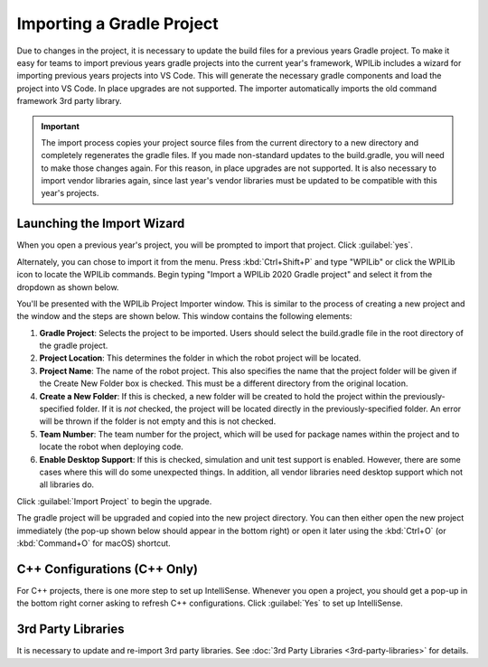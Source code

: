 Importing a Gradle Project
==========================

Due to changes in the project, it is necessary to update the build files for a previous years Gradle project. To make it easy for teams to import previous years gradle projects into the current year's framework, WPILib includes a wizard for importing previous years projects into VS Code. This will generate the necessary gradle components and load the project into VS Code. In place upgrades are not supported. The importer automatically imports the old command framework 3rd party library.

.. important:: The import process copies your project source files from the current directory to a new directory and completely regenerates the gradle files. If you made non-standard updates to the build.gradle, you will need to make those changes again. For this reason, in place upgrades are not supported. It is also necessary to import vendor libraries again, since last year's vendor libraries must be updated to be compatible with this year's projects.

Launching the Import Wizard
---------------------------

.. image:: images/importing-previous-project/ImportPopup.png
   :alt: Click yes to the Import popup that automatically appears when loading an old project.

When you open a previous year's project, you will be prompted to import that project. Click :guilabel:`yes`.

Alternately, you can chose to import it from the menu. Press :kbd:`Ctrl+Shift+P` and type "WPILib" or click the WPILib icon to locate the WPILib commands. Begin typing "Import a WPILib 2020 Gradle project" and select it from the dropdown as shown below.

.. image:: images/importing-previous-project/ImportGradleMenu.png
   :alt: Import from the Command Palette.

.. image:: images/importing-previous-project/VSCodeImport.png
   :alt: The Project Importer Screen.

You'll be presented with the WPILib Project Importer window. This is similar to the process of creating a new project and the window and the steps are shown below.  This window contains the following elements:

1. **Gradle Project**: Selects the project to be imported.  Users should select the build.gradle file in the root directory of the gradle project.
2. **Project Location**: This determines the folder in which the robot project will be located.
3. **Project Name**: The name of the robot project.  This also specifies the name that the project folder will be given if the Create New Folder box is checked. This must be a different directory from the original location.
4. **Create a New Folder**: If this is checked, a new folder will be created to hold the project within the previously-specified folder.  If it is *not* checked, the project will be located directly in the previously-specified folder.  An error will be thrown if the folder is not empty and this is not checked.
5. **Team Number**: The team number for the project, which will be used for package names within the project and to locate the robot when deploying code.
6. **Enable Desktop Support**: If this is checked, simulation and unit test support is enabled. However, there are some cases where this will do some unexpected things. In addition, all vendor libraries need desktop support which not all libraries do.

Click :guilabel:`Import Project` to begin the upgrade.

The gradle project will be upgraded and copied into the new project directory. You can then either open the new project immediately (the pop-up shown below should appear in the bottom right) or open it later using the :kbd:`Ctrl+O` (or :kbd:`Command+O` for macOS) shortcut.

.. image:: images/importing-eclipse-project/opening-project.png
   :alt: Project Successfully Created dialog box.

C++ Configurations (C++ Only)
-----------------------------

For C++ projects, there is one more step to set up IntelliSense. Whenever you open a project, you should get a pop-up in the bottom right corner asking to refresh C++ configurations.  Click :guilabel:`Yes` to set up IntelliSense.

.. image:: images/importing-eclipse-project/cpp-configurations.png
   :alt: Clicking "Yes" on the "No C++ configurations. Yes to refresh." popup.

3rd Party Libraries
-------------------

It is necessary to update and re-import 3rd party libraries. See :doc:`3rd Party Libraries <3rd-party-libraries>` for details.

